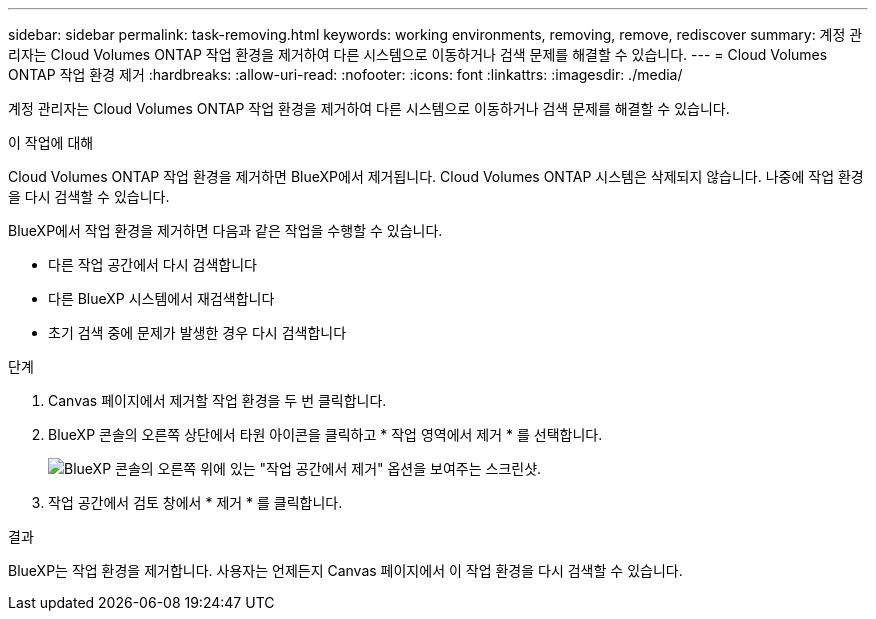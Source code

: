 ---
sidebar: sidebar 
permalink: task-removing.html 
keywords: working environments, removing, remove, rediscover 
summary: 계정 관리자는 Cloud Volumes ONTAP 작업 환경을 제거하여 다른 시스템으로 이동하거나 검색 문제를 해결할 수 있습니다. 
---
= Cloud Volumes ONTAP 작업 환경 제거
:hardbreaks:
:allow-uri-read: 
:nofooter: 
:icons: font
:linkattrs: 
:imagesdir: ./media/


[role="lead"]
계정 관리자는 Cloud Volumes ONTAP 작업 환경을 제거하여 다른 시스템으로 이동하거나 검색 문제를 해결할 수 있습니다.

.이 작업에 대해
Cloud Volumes ONTAP 작업 환경을 제거하면 BlueXP에서 제거됩니다. Cloud Volumes ONTAP 시스템은 삭제되지 않습니다. 나중에 작업 환경을 다시 검색할 수 있습니다.

BlueXP에서 작업 환경을 제거하면 다음과 같은 작업을 수행할 수 있습니다.

* 다른 작업 공간에서 다시 검색합니다
* 다른 BlueXP 시스템에서 재검색합니다
* 초기 검색 중에 문제가 발생한 경우 다시 검색합니다


.단계
. Canvas 페이지에서 제거할 작업 환경을 두 번 클릭합니다.
. BlueXP 콘솔의 오른쪽 상단에서 타원 아이콘을 클릭하고 * 작업 영역에서 제거 * 를 선택합니다.
+
image:screenshot_settings_remove.png["BlueXP 콘솔의 오른쪽 위에 있는 \"작업 공간에서 제거\" 옵션을 보여주는 스크린샷."]

. 작업 공간에서 검토 창에서 * 제거 * 를 클릭합니다.


.결과
BlueXP는 작업 환경을 제거합니다. 사용자는 언제든지 Canvas 페이지에서 이 작업 환경을 다시 검색할 수 있습니다.
